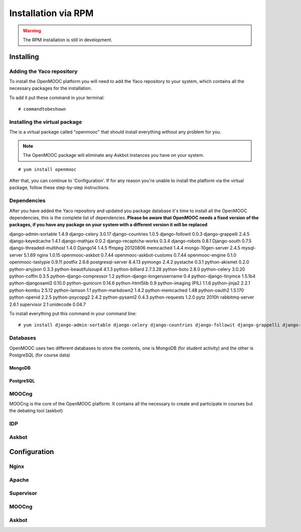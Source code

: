 Installation via RPM
====================

.. warning:: The RPM installation is still in development.

Installing
----------

Adding the Yaco repository
,,,,,,,,,,,,,,,,,,,,,,,,,,

To install the OpenMOOC platform you will need to add the Yaco repository to your
system, which contains all the necessary packages for the installation.

To add it put these command in your terminal::

    # commandtobeshown


Installing the virtual package
,,,,,,,,,,,,,,,,,,,,,,,,,,,,,,

The is a virtual package called "openmooc" that should install everything
without any problem for you.

.. note:: The OpenMOOC package will eliminate any Askbot instances you have on
          your system.
::

    # yum install openmooc

After that, you can continue to 'Configuration'. If for any reason you're unable to
install the platform via the virtual package, follow these step-by-step instructions.

Dependencies
,,,,,,,,,,,,

After you have added the Yaco repository and updated you package database it's time
to install all the OpenMOOC dependencies, this is the complete list of dependencies.
**Please be aware that OpenMOOC needs a fixed version of the packages, if you have
any package on your system with a different version it will be replaced**

django-admin-sortable   1.4.9
django-celery   3.0.17
django-countries    1.0.5
django-followit 0.0.3
django-grappelli    2.4.5
django-keyedcache   1.4.1
django-mathjax  0.0.2
django-recaptcha-works  0.3.4
django-robots   0.8.1
Django-south    0.7.5
django-threaded-multihost   1.4.0
Django14    1.4.5
ffmpeg  20120806
memcached   1.4.4
mongo-10gen-server  2.4.5
mysql-server    5.1.69
nginx   1.0.15
openmooc-askbot 0.7.44
openmooc-askbot-customs 0.7.44
openmooc-engine 0.1.0
openmooc-tastypie   0.9.11
postfix 2.6.6
postgresql-server   8.4.13
pymongo 2.4.2
pystache    0.3.1
python-akismet  0.2.0
python-anyjson  0.3.3
python-beautifulsoup4   4.1.3
python-billiard 2.7.3.28
python-boto 2.8.0
python-celery   3.0.20
python-coffin   0.3.5
python-django-compressor    1.2
python-django-longerusername    0.4
python-django-tinymce   1.5.1b4
python-djangosaml2  0.10.0
python-gunicorn 0.14.6
python-html5lib 0.9
python-imaging (PIL)    1.1.6
python-jinja2   2.2.1
python-kombu    2.5.12
python-lamson   1.1
python-markdown2    1.4.2
python-memcached    1.48
python-oauth2   1.5.170
python-openid   2.2.5
python-psycopg2 2.4.2
python-pysaml2  0.4.3
python-requests 1.2.0
pytz    2010h
rabbitmq-server 2.6.1
supervisor  2.1
unidecode   0.04.7

To install everything put this command in your command line::

# yum install django-admin-sortable django-celery django-countries django-followit django-grappelli django-keyedcache django-mathjax django-recaptcha-works django-robots Django-south django-threaded-multihost Django14 ffmpeg memcached mongo-10gen-server mysql-server nginx postfix postgresql-server pymongo pystache python-akismet python-anyjson python-beautifulsoup4 python-billiard python-boto python-celery python-coffin python-django-compressor python-django-longerusername python-django-tinymce python-djangosaml2 python-gunicorn python-html5lib python-imaging python-jinja2 python-kombu python-lamson python-markdown2 python-memcached python-oauth2 python-openid python-psycopg2 python-pysaml2 python-requests pytz rabbitmq-server supervisor unidecode

Databases
,,,,,,,,,

OpenMOOC uses two different databases to store the contents, one is MongoDB (for student activity) and the other is PostgreSQL (for course data)

MongoDB
.......

PostgreSQL
..........

MOOCng
,,,,,,

MOOCng is the core of the OpenMOOC platform. It contains all the necessary to
create and participate in courses but the debating tool (askbot)

IDP
,,,

Askbot
,,,,,,

Configuration
-------------

Nginx
,,,,,

Apache
,,,,,,

Supervisor
,,,,,,,,,,

MOOCng
,,,,,,

Askbot
,,,,,,

